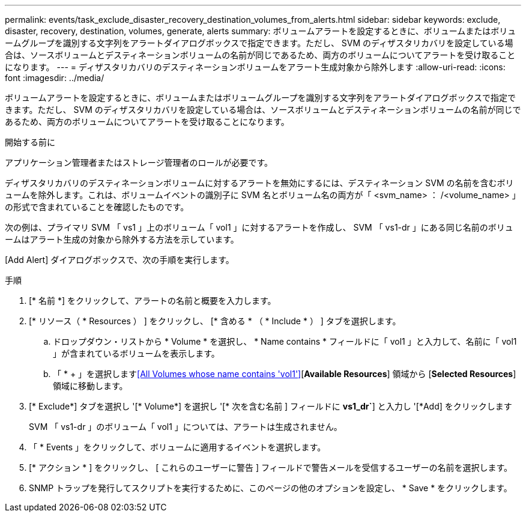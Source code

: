 ---
permalink: events/task_exclude_disaster_recovery_destination_volumes_from_alerts.html 
sidebar: sidebar 
keywords: exclude, disaster, recovery, destination, volumes, generate, alerts 
summary: ボリュームアラートを設定するときに、ボリュームまたはボリュームグループを識別する文字列をアラートダイアログボックスで指定できます。ただし、 SVM のディザスタリカバリを設定している場合は、ソースボリュームとデスティネーションボリュームの名前が同じであるため、両方のボリュームについてアラートを受け取ることになります。 
---
= ディザスタリカバリのデスティネーションボリュームをアラート生成対象から除外します
:allow-uri-read: 
:icons: font
:imagesdir: ../media/


[role="lead"]
ボリュームアラートを設定するときに、ボリュームまたはボリュームグループを識別する文字列をアラートダイアログボックスで指定できます。ただし、 SVM のディザスタリカバリを設定している場合は、ソースボリュームとデスティネーションボリュームの名前が同じであるため、両方のボリュームについてアラートを受け取ることになります。

.開始する前に
アプリケーション管理者またはストレージ管理者のロールが必要です。

ディザスタリカバリのデスティネーションボリュームに対するアラートを無効にするには、デスティネーション SVM の名前を含むボリュームを除外します。これは、ボリュームイベントの識別子に SVM 名とボリューム名の両方が「 <svm_name> ： /<volume_name> 」の形式で含まれていることを確認したものです。

次の例は、プライマリ SVM 「 vs1 」上のボリューム「 vol1 」に対するアラートを作成し、 SVM 「 vs1-dr 」にある同じ名前のボリュームはアラート生成の対象から除外する方法を示しています。

[Add Alert] ダイアログボックスで、次の手順を実行します。

.手順
. [* 名前 *] をクリックして、アラートの名前と概要を入力します。
. [* リソース（ * Resources ） ] をクリックし、 [* 含める * （ * Include * ） ] タブを選択します。
+
.. ドロップダウン・リストから * Volume * を選択し、 * Name contains * フィールドに「 vol1 」と入力して、名前に「 vol1 」が含まれているボリュームを表示します。
.. 「 * + 」を選択します<<All Volumes whose name contains 'vol1'>>[*Available Resources*] 領域から [*Selected Resources*] 領域に移動します。


. [* Exclude*] タブを選択し '[* Volume*] を選択し '[* 次を含む名前 ] フィールドに *vs1_dr`*] と入力し '[*Add] をクリックします
+
SVM 「 vs1-dr 」のボリューム「 vol1 」については、アラートは生成されません。

. 「 * Events 」をクリックして、ボリュームに適用するイベントを選択します。
. [* アクション * ] をクリックし、 [ これらのユーザーに警告 ] フィールドで警告メールを受信するユーザーの名前を選択します。
. SNMP トラップを発行してスクリプトを実行するために、このページの他のオプションを設定し、 * Save * をクリックします。

